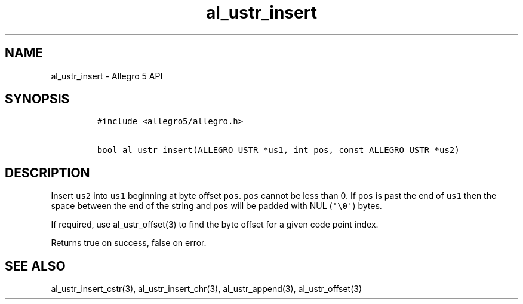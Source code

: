 .\" Automatically generated by Pandoc 3.1.3
.\"
.\" Define V font for inline verbatim, using C font in formats
.\" that render this, and otherwise B font.
.ie "\f[CB]x\f[]"x" \{\
. ftr V B
. ftr VI BI
. ftr VB B
. ftr VBI BI
.\}
.el \{\
. ftr V CR
. ftr VI CI
. ftr VB CB
. ftr VBI CBI
.\}
.TH "al_ustr_insert" "3" "" "Allegro reference manual" ""
.hy
.SH NAME
.PP
al_ustr_insert - Allegro 5 API
.SH SYNOPSIS
.IP
.nf
\f[C]
#include <allegro5/allegro.h>

bool al_ustr_insert(ALLEGRO_USTR *us1, int pos, const ALLEGRO_USTR *us2)
\f[R]
.fi
.SH DESCRIPTION
.PP
Insert \f[V]us2\f[R] into \f[V]us1\f[R] beginning at byte offset
\f[V]pos\f[R].
\f[V]pos\f[R] cannot be less than 0.
If \f[V]pos\f[R] is past the end of \f[V]us1\f[R] then the space between
the end of the string and \f[V]pos\f[R] will be padded with NUL
(\f[V]\[aq]\[rs]0\[aq]\f[R]) bytes.
.PP
If required, use al_ustr_offset(3) to find the byte offset for a given
code point index.
.PP
Returns true on success, false on error.
.SH SEE ALSO
.PP
al_ustr_insert_cstr(3), al_ustr_insert_chr(3), al_ustr_append(3),
al_ustr_offset(3)
